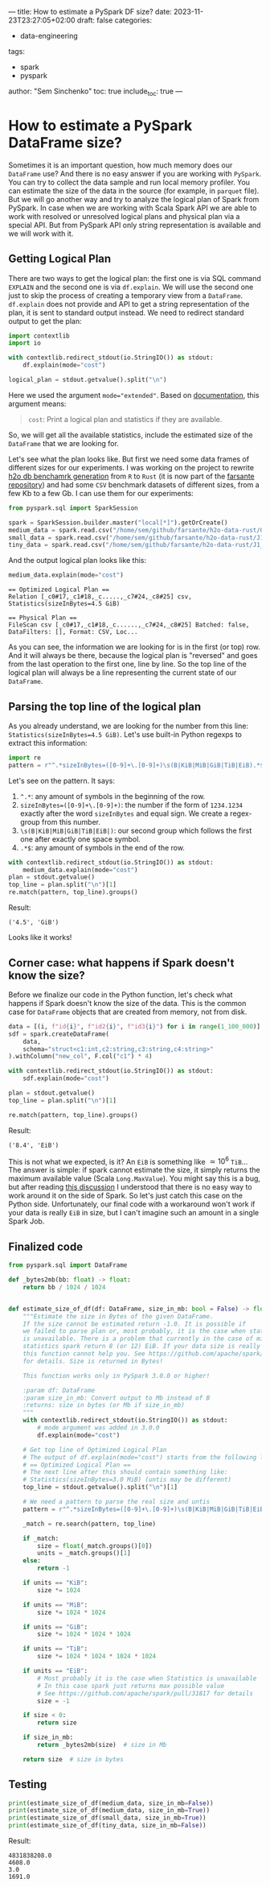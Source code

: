 ---
title: How to estimate a PySpark DF size?
date: 2023-11-23T23:27:05+02:00
draft: false
categories:
  - data-engineering
tags:
  - spark
  - pyspark
author: "Sem Sinchenko"
toc: true
include_toc: true
---

* How to estimate a PySpark DataFrame size?

Sometimes it is an important question, how much memory does our ~DataFrame~ use? And there is no easy answer if you are working with ~PySpark~. You can try to collect the data sample and run local memory profiler. You can estimate the size of the data in the source (for example, in ~parquet~ file). But we will go another way and try to analyze the logical plan of Spark from PySpark. In case when we are working with Scala Spark API we are able to work with resolved or unresolved logical plans and physical plan via a special API. But from PySpark API only string representation is available and we will work with it.

** Getting Logical Plan

There are two ways to get the logical plan: the first one is via SQL command =EXPLAIN= and the second one is via =df.explain=. We will use the second one just to skip the process of creating a temporary view from a =DataFrame=. =df.explain= does not provide and API to get a string representation of the plan, it is sent to standard output instead. We need to redirect standard output to get the plan:

#+begin_src python
  import contextlib
  import io

  with contextlib.redirect_stdout(io.StringIO()) as stdout:
      df.explain(mode="cost")

  logical_plan = stdout.getvalue().split("\n")
#+end_src

Here we used the argument ~mode="extended"~. Based on [[https://spark.apache.org/docs/latest/api/python/reference/pyspark.sql/api/pyspark.sql.DataFrame.explain.html#pyspark.sql.DataFrame.explain][documentation]], this argument means:

#+begin_quote
~cost~: Print a logical plan and statistics if they are available.
#+end_quote

So, we will get all the available statistics, include the estimated size of the ~DataFrame~ that we are looking for.

Let's see what the plan looks like. But first we need some data frames of different sizes for our experiments. I was working on the project to rewrite [[https://github.com/h2oai/db-benchmark/tree/master/_data][h2o db benchamrk generation]] from ~R~ to ~Rust~ (it is now part of the [[https://github.com/MrPowers/farsante/tree/master/h2o-data-rust][farsante repository]]) and had some ~CSV~ benchmark datasets of different sizes, from a few Kb to a few Gb. I can use them for our experiments:

#+begin_src python
  from pyspark.sql import SparkSession

  spark = SparkSession.builder.master("local[*]").getOrCreate()
  medium_data = spark.read.csv("/home/sem/github/farsante/h2o-data-rust/G1_1e8_1e8_10_5.csv")
  small_data = spark.read.csv("/home/sem/github/farsante/h2o-data-rust/J1_1e8_1e5_5.csv")
  tiny_data = spark.read.csv("/home/sem/github/farsante/h2o-data-rust/J1_1e8_1e2_5.csv")
#+end_src

And the output logical plan looks like this:

#+begin_src python
  medium_data.explain(mode="cost")
#+end_src

#+begin_src shell
  == Optimized Logical Plan ==
  Relation [_c0#17,_c1#18,_c.....,_c7#24,_c8#25] csv, Statistics(sizeInBytes=4.5 GiB)

  == Physical Plan ==
  FileScan csv [_c0#17,_c1#18,_c......,_c7#24,_c8#25] Batched: false, DataFilters: [], Format: CSV, Loc...
#+end_src

As you can see, the information we are looking for is in the first (or top) row. And it will always be there, because the logical plan is "reversed" and goes from the last operation to the first one, line by line. So the top line of the logical plan will always be a line representing the current state of our ~DataFrame~.

** Parsing the top line of the logical plan

As you already understand, we are looking for the number from this line: ~Statistics(sizeInBytes=4.5 GiB)~. Let's use built-in Python regexps to extract this information:

#+begin_src python
  import re
  pattern = r"^.*sizeInBytes=([0-9]+\.[0-9]+)\s(B|KiB|MiB|GiB|TiB|EiB).*$"
#+end_src

Let's see on the pattern. It says:
1. ~^.*~: any amount of symbols in the beginning of the row.
2. ~sizeInBytes=([0-9]+\.[0-9]+)~: the number if the form of =1234.1234= exactly after the word =sizeInBytes= and equal sign. We create a regex-group from this number.
3. ~\s(B|KiB|MiB|GiB|TiB|EiB|)~: our second group which follows the first one after exactly one space symbol.
4. ~.*$~: any amount of symbols in the end of the row.

#+begin_src python
  with contextlib.redirect_stdout(io.StringIO()) as stdout:
      medium_data.explain(mode="cost")
  plan = stdout.getvalue()
  top_line = plan.split("\n")[1]
  re.match(pattern, top_line).groups()
#+end_src

Result:

#+begin_src shell
  ('4.5', 'GiB')
#+end_src

Looks like it works!

** Corner case: what happens if Spark doesn't know the size?

Before we finalize our code in the Python function, let's check what happens if Spark doesn't know the size of the data. This is the common case for ~DataFrame~ objects that are created from memory, not from disk.

#+begin_src python
  data = [(i, f"id{i}", f"id2{i}", f"id3{i}") for i in range(1_100_000)]
  sdf = spark.createDataFrame(
      data,
      schema="struct<c1:int,c2:string,c3:string,c4:string>"
  ).withColumn("new_col", F.col("c1") * 4)

  with contextlib.redirect_stdout(io.StringIO()) as stdout:
      sdf.explain(mode="cost")

  plan = stdout.getvalue()
  top_line = plan.split("\n")[1]

  re.match(pattern, top_line).groups()
#+end_src

Result:

#+begin_src shell
  ('8.4', 'EiB')
#+end_src

This is not what we expected, is it? An ~EiB~ is something like \(\simeq 10^6\) ~TiB~... The answer is simple: if spark cannot estimate the size, it simply returns the maximum available value (Scala ~Long.MaxValue~). You might say this is a bug, but after reading [[https://github.com/apache/spark/pull/31817][this discussion]] I understood that there is no easy way to work around it on the side of Spark. So let's just catch this case on the Python side. Unfortunately, our final code with a workaround won't work if your data is really ~EiB~ in size, but I can't imagine such an amount in a single Spark Job.

** Finalized code

#+begin_src python
  from pyspark.sql import DataFrame

  def _bytes2mb(bb: float) -> float:
      return bb / 1024 / 1024


  def estimate_size_of_df(df: DataFrame, size_in_mb: bool = False) -> float:
      """Estimate the size in Bytes of the given DataFrame.
      If the size cannot be estimated return -1.0. It is possible if
      we failed to parse plan or, most probably, it is the case when statistics
      is unavailable. There is a problem that currently in the case of missing
      statistics spark return 8 (or 12) EiB. If your data size is really measured in EiB
      this function cannot help you. See https://github.com/apache/spark/pull/31817
      for details. Size is returned in Bytes!

      This function works only in PySpark 3.0.0 or higher!

      :param df: DataFrame
      :param size_in_mb: Convert output to Mb instead of B
      :returns: size in bytes (or Mb if size_in_mb)
      """
      with contextlib.redirect_stdout(io.StringIO()) as stdout:
          # mode argument was added in 3.0.0
          df.explain(mode="cost")

      # Get top line of Optimized Logical Plan
      # The output of df.explain(mode="cost") starts from the following line:
      # == Optimized Logical Plan ==
      # The next line after this should contain something like:
      # Statistics(sizeInBytes=3.0 MiB) (untis may be different)
      top_line = stdout.getvalue().split("\n")[1]

      # We need a pattern to parse the real size and untis
      pattern = r"^.*sizeInBytes=([0-9]+\.[0-9]+)\s(B|KiB|MiB|GiB|TiB|EiB).*$"

      _match = re.search(pattern, top_line)

      if _match:
          size = float(_match.groups()[0])
          units = _match.groups()[1]
      else:
          return -1

      if units == "KiB":
          size *= 1024

      if units == "MiB":
          size *= 1024 * 1024

      if units == "GiB":
          size *= 1024 * 1024 * 1024

      if units == "TiB":
          size *= 1024 * 1024 * 1024 * 1024

      if units == "EiB":
          # Most probably it is the case when Statistics is unavailable
          # In this case spark just returns max possible value
          # See https://github.com/apache/spark/pull/31817 for details
          size = -1

      if size < 0:
          return size

      if size_in_mb:
          return _bytes2mb(size)  # size in Mb

      return size  # size in bytes
#+end_src

** Testing

#+begin_src python
  print(estimate_size_of_df(medium_data, size_in_mb=False))
  print(estimate_size_of_df(medium_data, size_in_mb=True))
  print(estimate_size_of_df(small_data, size_in_mb=True))
  print(estimate_size_of_df(tiny_data, size_in_mb=False))
#+end_src

Result:

#+begin_src shell
  4831838208.0
  4608.0
  3.0
  1691.0
#+end_src

